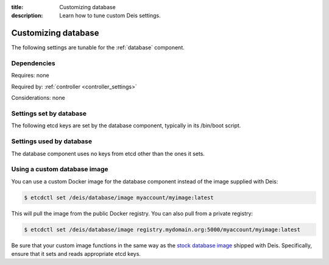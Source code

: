 :title: Customizing database
:description: Learn how to tune custom Deis settings.

.. _database_settings:

Customizing database
=========================
The following settings are tunable for the :ref:`database` component.

Dependencies
------------
Requires: none

Required by: :ref:`controller <controller_settings>`

Considerations: none

Settings set by database
------------------------
The following etcd keys are set by the database component, typically in its /bin/boot script.

===========================              ====================================================================================
setting                                  description
===========================              ====================================================================================
/deis/database/$HOST/host                IP address of the host running this database (there can be multiple databases)
/deis/database/$HOST/port                port used by this database service (there can be multiple databases) (default: 5432)
/deis/database/master                    host:port of the database instance currently acting as master
/deis/database/engine                    database engine (default: postgresql_psycopg2)
/deis/database/adminUser                 database admin user (default: postgres)
/deis/database/adminPass                 database admin password (default: changeme123)
/deis/database/user                      database user (default: deis)
/deis/database/password                  database password (default: changeme123)
/deis/database/name                      database name (default: deis)
/deis/database/replicationKey            SSH private key to use for replication (default: automatically generated)
/deis/database/replicationPubKey         SSH public key to use for replication (default: automatically generated)
===========================              ====================================================================================

Settings used by database
-------------------------
The database component uses no keys from etcd other than the ones it sets.

Using a custom database image
-----------------------------
You can use a custom Docker image for the database component instead of the image
supplied with Deis:

.. code-block:: console

    $ etcdctl set /deis/database/image myaccount/myimage:latest

This will pull the image from the public Docker registry. You can also pull from a private
registry:

.. code-block:: console

    $ etcdctl set /deis/database/image registry.mydomain.org:5000/myaccount/myimage:latest

Be sure that your custom image functions in the same way as the `stock database image`_ shipped with
Deis. Specifically, ensure that it sets and reads appropriate etcd keys.

.. _`stock database image`: https://github.com/deis/deis/tree/master/database
